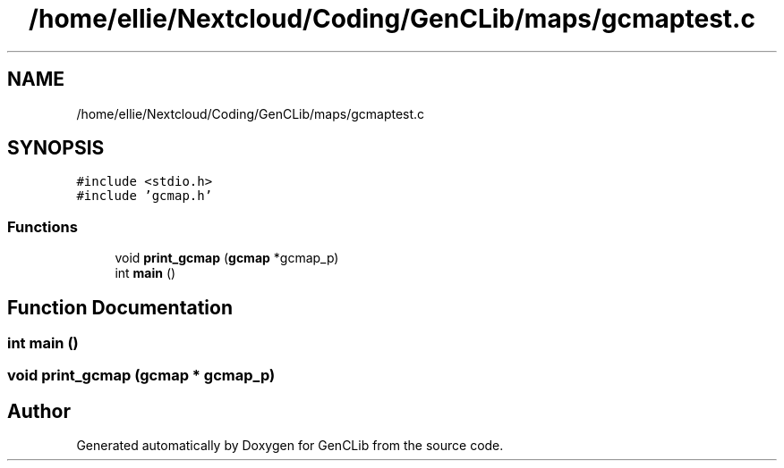 .TH "/home/ellie/Nextcloud/Coding/GenCLib/maps/gcmaptest.c" 3 "GenCLib" \" -*- nroff -*-
.ad l
.nh
.SH NAME
/home/ellie/Nextcloud/Coding/GenCLib/maps/gcmaptest.c
.SH SYNOPSIS
.br
.PP
\fC#include <stdio\&.h>\fP
.br
\fC#include 'gcmap\&.h'\fP
.br

.SS "Functions"

.in +1c
.ti -1c
.RI "void \fBprint_gcmap\fP (\fBgcmap\fP *gcmap_p)"
.br
.ti -1c
.RI "int \fBmain\fP ()"
.br
.in -1c
.SH "Function Documentation"
.PP 
.SS "int main ()"

.SS "void print_gcmap (\fBgcmap\fP * gcmap_p)"

.SH "Author"
.PP 
Generated automatically by Doxygen for GenCLib from the source code\&.
